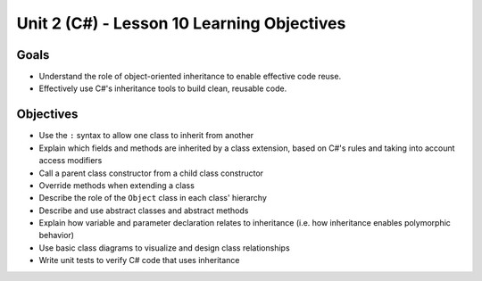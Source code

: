 Unit 2 (C#) - Lesson 10 Learning Objectives
==========================================

Goals
-----

- Understand the role of object-oriented inheritance to enable effective code reuse.
- Effectively use C#'s inheritance tools to build clean, reusable code.

Objectives
----------

- Use the ``:`` syntax to allow one class to inherit from another
- Explain which fields and methods are inherited by a class extension, based on C#'s rules and taking into account access modifiers
- Call a parent class constructor from a child class constructor
- Override methods when extending a class
- Describe the role of the ``Object`` class in each class' hierarchy
- Describe and use abstract classes and abstract methods
- Explain how variable and parameter declaration relates to inheritance (i.e. how inheritance enables polymorphic behavior)
- Use basic class diagrams to visualize and design class relationships
- Write unit tests to verify C# code that uses inheritance
